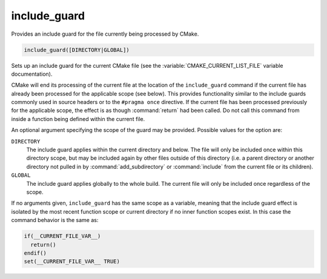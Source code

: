 include_guard
-------------

.. versionadded:: 3.10

Provides an include guard for the file currently being processed by CMake.

.. code-block:: cmake

  include_guard([DIRECTORY|GLOBAL])

Sets up an include guard for the current CMake file (see the
:variable:`CMAKE_CURRENT_LIST_FILE` variable documentation).

CMake will end its processing of the current file at the location of the
``include_guard`` command if the current file has already been
processed for the applicable scope (see below). This provides functionality
similar to the include guards commonly used in source headers or to the
``#pragma once`` directive. If the current file has been processed previously
for the applicable scope, the effect is as though :command:`return` had been
called. Do not call this command from inside a function being defined within
the current file.

An optional argument specifying the scope of the guard may be provided.
Possible values for the option are:

``DIRECTORY``
  The include guard applies within the current directory and below. The file
  will only be included once within this directory scope, but may be included
  again by other files outside of this directory (i.e. a parent directory or
  another directory not pulled in by :command:`add_subdirectory` or
  :command:`include` from the current file or its children).

``GLOBAL``
  The include guard applies globally to the whole build. The current file
  will only be included once regardless of the scope.

If no arguments given, ``include_guard`` has the same scope as a variable,
meaning that the include guard effect is isolated by the most recent
function scope or current directory if no inner function scopes exist.
In this case the command behavior is the same as:

.. code-block:: cmake

  if(__CURRENT_FILE_VAR__)
    return()
  endif()
  set(__CURRENT_FILE_VAR__ TRUE)

